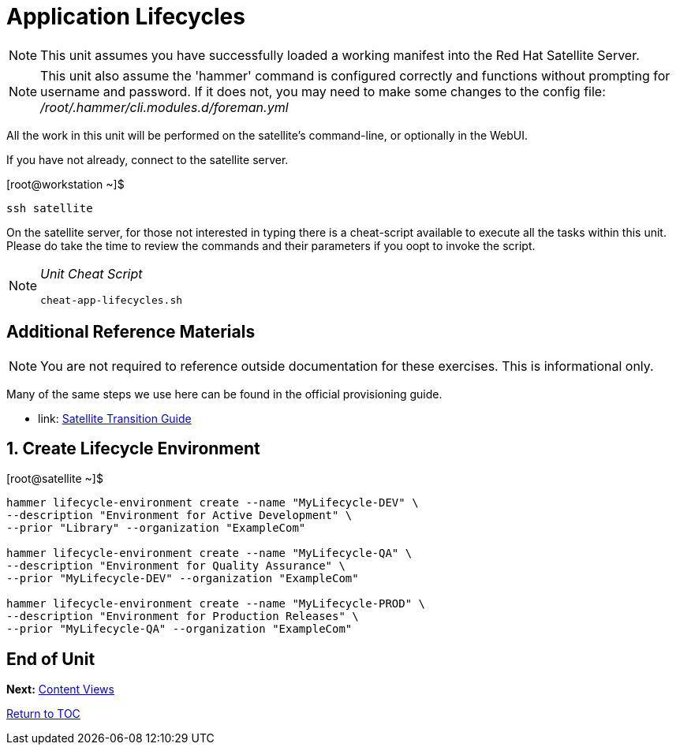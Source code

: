 :sectnums:
:sectnumlevels: 3
ifdef::env-github[]
:tip-caption: :bulb:
:note-caption: :information_source:
:important-caption: :heavy_exclamation_mark:
:caution-caption: :fire:
:warning-caption: :warning:
endif::[]

= Application Lifecycles

NOTE: This unit assumes you have successfully loaded a working manifest into the Red Hat Satellite Server.

NOTE: This unit also assume the 'hammer' command is configured correctly and functions without prompting for username and password.  If it does not, you may need to make some changes to the config file: _/root/.hammer/cli.modules.d/foreman.yml_

All the work in this unit will be performed on the satellite's command-line, or optionally in the WebUI.

If you have not already, connect to the satellite server.

.[root@workstation ~]$ 
----
ssh satellite
----

On the satellite server, for those not interested in typing there is a cheat-script available to execute all the tasks within this unit.  Please do take the time to review the commands and their parameters if you oopt to invoke the script.

[NOTE]
====
_Unit Cheat Script_
----
cheat-app-lifecycles.sh
----
====

[discrete]
== Additional Reference Materials

NOTE: You are not required to reference outside documentation for these exercises.  This is informational only.

Many of the same steps we use here can be found in the official provisioning guide.

    * link: https://access.redhat.com/documentation/en-us/red_hat_satellite/6.4/html/transitioning_from_red_hat_satellite_5_to_red_hat_satellite_6/[Satellite Transition Guide]
    
    
== Create Lifecycle Environment

.[root@satellite ~]$ 
----
hammer lifecycle-environment create --name "MyLifecycle-DEV" \
--description "Environment for Active Development" \
--prior "Library" --organization "ExampleCom"

hammer lifecycle-environment create --name "MyLifecycle-QA" \
--description "Environment for Quality Assurance" \
--prior "MyLifecycle-DEV" --organization "ExampleCom"

hammer lifecycle-environment create --name "MyLifecycle-PROD" \
--description "Environment for Production Releases" \
--prior "MyLifecycle-QA" --organization "ExampleCom"
----

[discrete]
== End of Unit

*Next:* link:Content-Views.adoc[Content Views]

link:../SAT6-Workshop.adoc[Return to TOC]

////
Always end files with a blank line to avoid include problems.
////
